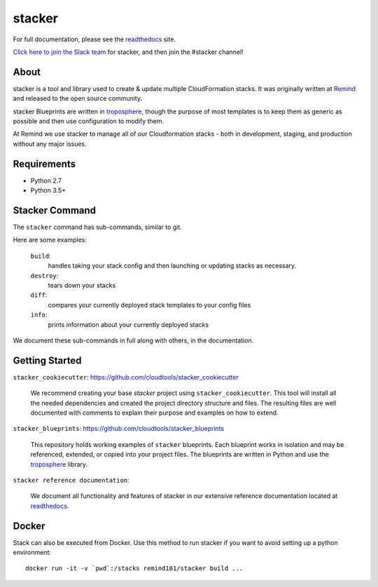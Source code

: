 =======
stacker
=======

.. image:: https://readthedocs.org/projects/stacker/badge/?version=latest
   :target: http://stacker.readthedocs.org/en/latest/

.. image:: https://circleci.com/gh/cloudtools/stacker.svg?style=shield
   :target: https://circleci.com/gh/cloudtools/stacker

.. image:: https://empire-slack.herokuapp.com/badge.svg
   :target: https://empire-slack.herokuapp.com

.. image:: https://badge.fury.io/py/stacker.svg
   :target: https://badge.fury.io/py/stacker

.. image:: https://landscape.io/github/cloudtools/stacker/master/landscape.svg?style=flat
   :target: https://landscape.io/github/cloudtools/stacker/master
   :alt: Code Health

.. image:: https://codecov.io/gh/cloudtools/stacker/branch/master/graph/badge.svg
   :target: https://codecov.io/gh/cloudtools/stacker
   :alt: codecov


For full documentation, please see the readthedocs_ site.

`Click here to join the Slack team`_ for stacker, and then join the #stacker
channel!

About
=====

stacker is a tool and library used to create & update multiple CloudFormation
stacks. It was originally written at Remind_ and
released to the open source community.

stacker Blueprints are written in troposphere_, though the purpose of
most templates is to keep them as generic as possible and then use
configuration to modify them.

At Remind we use stacker to manage all of our Cloudformation stacks -
both in development, staging, and production without any major issues.

Requirements
============

* Python 2.7
* Python 3.5+

Stacker Command
===============

The ``stacker`` command has sub-commands, similar to git.

Here are some examples:

  ``build``:
    handles taking your stack config and then launching or updating stacks as necessary.

  ``destroy``:
    tears down your stacks
    
  ``diff``:
    compares your currently deployed stack templates to your config files

  ``info``:
    prints information about your currently deployed stacks

We document these sub-commands in full along with others, in the documentation.


Getting Started
===============

``stacker_cookiecutter``: https://github.com/cloudtools/stacker_cookiecutter

  We recommend creating your base `stacker` project using ``stacker_cookiecutter``.
  This tool will install all the needed dependencies and created the project 
  directory structure and files. The resulting files are well documented
  with comments to explain their purpose and examples on how to extend.
  
``stacker_blueprints``: https://github.com/cloudtools/stacker_blueprints

  This repository holds working examples of ``stacker`` blueprints.
  Each blueprint works in isolation and may be referenced, extended, or 
  copied into your project files. The blueprints are written in Python
  and use the troposphere_ library.
  
``stacker reference documentation``:
  
  We document all functionality and features of stacker in our extensive
  reference documentation located at readthedocs_.
  

Docker
======

Stack can also be executed from Docker. Use this method to run stacker if you
want to avoid setting up a python environment::

  docker run -it -v `pwd`:/stacks remind101/stacker build ...

.. _Remind: http://www.remind.com/
.. _troposphere: https://github.com/cloudtools/troposphere
.. _string.Template: https://docs.python.org/2/library/string.html#template-strings
.. _readthedocs: http://stacker.readthedocs.io/en/latest/
.. _`Click here to join the Slack team`: https://empire-slack.herokuapp.com
